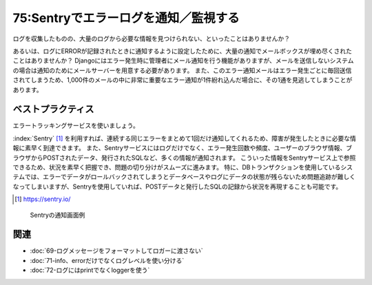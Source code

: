 =====================================
75:Sentryでエラーログを通知／監視する
=====================================

ログを収集したものの、大量のログから必要な情報を見つけられない、といったことはありませんか？　

あるいは、ログにERRORが記録されたときに通知するように設定したために、大量の通知でメールボックスが埋め尽くされたことはありませんか？　
Djangoにはエラー発生時に管理者にメール通知を行う機能がありますが、メールを送信しないシステムの場合は通知のためにメールサーバーを用意する必要があります。
また、このエラー通知メールはエラー発生ごとに毎回送信されてしまうため、1,000件のメールの中に非常に重要なエラー通知が1件紛れ込んだ場合に、その1通を見逃してしまうことがあります。

ベストプラクティス
========================

.. index:: ログ
.. index:: エラートラッキングサービス

エラートラッキングサービスを使いましょう。

:index:`Sentry` [#Sentry]_ を利用すれば、連続する同じエラーをまとめて1回だけ通知してくれるため、障害が発生したときに必要な情報に素早く到達できます。
また、Sentryサービスにはログだけでなく、エラー発生回数や頻度、ユーザーのブラウザ情報、ブラウザからPOSTされたデータ、発行されたSQLなど、多くの情報が通知されます。
こういった情報をSentryサービス上で参照できるため、状況を素早く把握でき、問題の切り分けがスムーズに進みます。
特に、DBトランザクションを使用しているシステムでは、エラーでデータがロールバックされてしまうとデータベースやログにデータの状態が残らないため問題追跡が難しくなってしまいますが、Sentryを使用していれば、POSTデータと発行したSQLの記録から状況を再現することも可能です。

.. [#Sentry] https://sentry.io/

.. figure:: images/sentry.png
   :name: sentry-event

   Sentryの通知画面例

.. omission::

関連
===========

* :doc:`69-ログメッセージをフォーマットしてロガーに渡さない`
* :doc:`71-info、errorだけでなくログレベルを使い分ける`
* :doc:`72-ログにはprintでなくloggerを使う`

